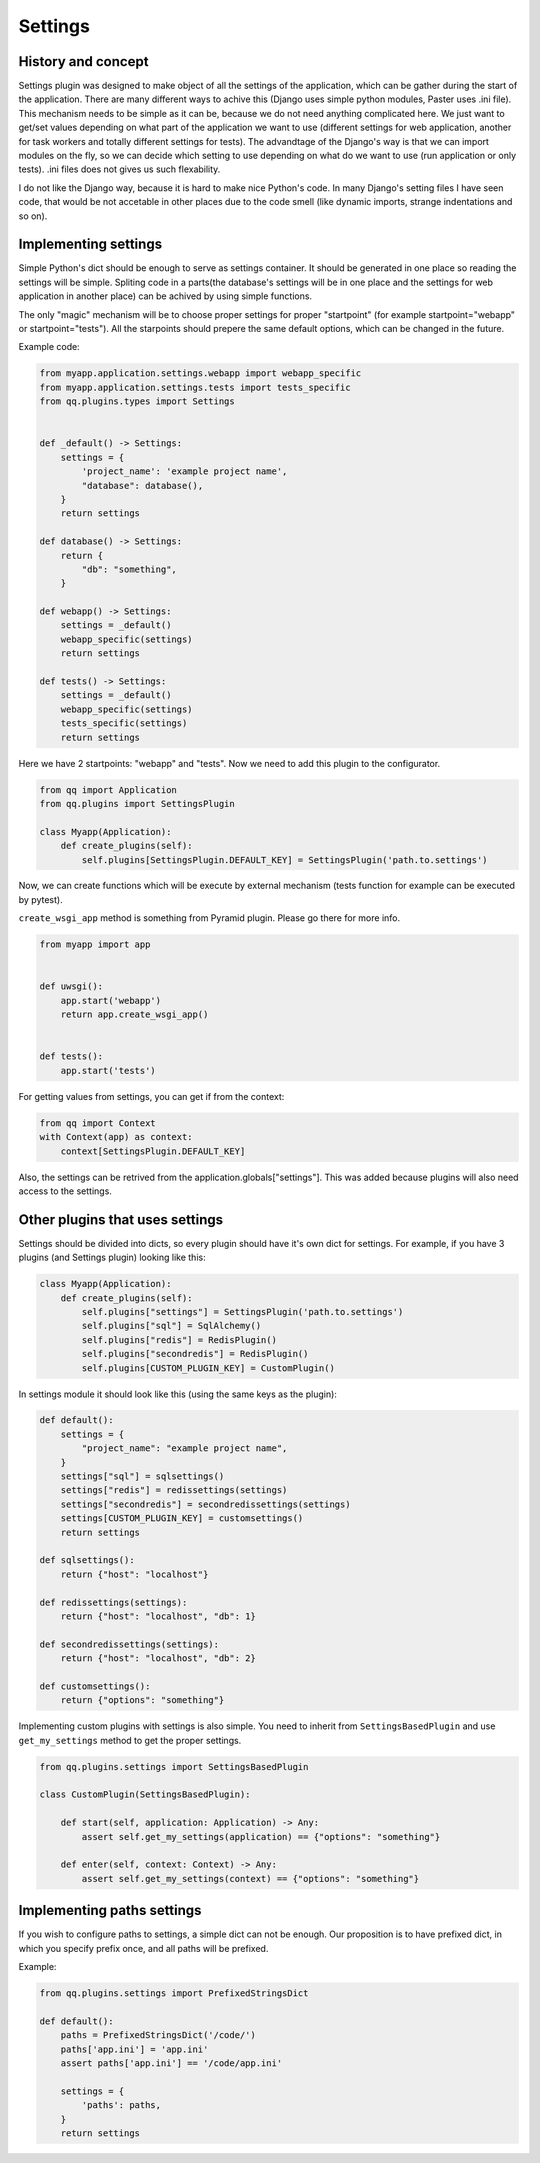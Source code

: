 Settings
========

History and concept
-------------------

Settings plugin was designed to make object of all the settings of the application,
which can be gather during the start of the application. There are many different
ways to achive this (Django uses simple python modules, Paster uses .ini file).
This mechanism needs to be simple as it can be, because we do not need anything
complicated here. We just want to get/set values depending on what part of the application
we want to use (different settings for web application, another for task workers
and totally different settings for tests). The advandtage of the Django's way
is that we can import modules on the fly, so we can decide which setting to use
depending on what do we want to use (run application or only tests). .ini files
does not gives us such flexability.

I do not like the Django way, because it is hard to make nice Python's code. In
many Django's setting files I have seen code, that would be not accetable in
other places due to the code smell (like dynamic imports, strange indentations
and so on).

Implementing settings
---------------------

Simple Python's dict should be enough to serve as settings container. It should
be generated in one place so reading the settings will be simple. Spliting code
in a parts(the database's settings will be in one place and the settings for web
application in another place) can be achived by using simple functions.

The only "magic" mechanism will be to choose proper settings for proper
"startpoint" (for example startpoint="webapp" or startpoint="tests"). All the
starpoints should prepere the same default options, which can be changed in the
future.

Example code:

.. code-block:: python

   from myapp.application.settings.webapp import webapp_specific
   from myapp.application.settings.tests import tests_specific
   from qq.plugins.types import Settings


   def _default() -> Settings:
       settings = {
           'project_name': 'example project name',
           "database": database(),
       }
       return settings

   def database() -> Settings:
       return {
           "db": "something",
       }

   def webapp() -> Settings:
       settings = _default()
       webapp_specific(settings)
       return settings

   def tests() -> Settings:
       settings = _default()
       webapp_specific(settings)
       tests_specific(settings)
       return settings


Here we have 2 startpoints: "webapp" and "tests". Now we need to add this plugin
to the configurator.

.. code-block:: python

   from qq import Application
   from qq.plugins import SettingsPlugin

   class Myapp(Application):
       def create_plugins(self):
           self.plugins[SettingsPlugin.DEFAULT_KEY] = SettingsPlugin('path.to.settings')


Now, we can create functions which will be execute by external mechanism (tests
function for example can be executed by pytest).

``create_wsgi_app`` method is something from Pyramid plugin. Please go there for
more info.

.. code-block:: python

   from myapp import app


   def uwsgi():
       app.start('webapp')
       return app.create_wsgi_app()


   def tests():
       app.start('tests')


For getting values from settings, you can get if from the context:

.. code-block:: python

   from qq import Context
   with Context(app) as context:
       context[SettingsPlugin.DEFAULT_KEY]


Also, the settings can be retrived from the application.globals["settings"]. This was
added because plugins will also need access to the settings.

Other plugins that uses settings
--------------------------------

Settings should be divided into dicts, so every plugin should have it's own dict
for settings. For example, if you have 3 plugins (and Settings plugin) looking
like this:

.. code-block:: python


   class Myapp(Application):
       def create_plugins(self):
           self.plugins["settings"] = SettingsPlugin('path.to.settings')
           self.plugins["sql"] = SqlAlchemy()
           self.plugins["redis"] = RedisPlugin()
           self.plugins["secondredis"] = RedisPlugin()
           self.plugins[CUSTOM_PLUGIN_KEY] = CustomPlugin()


In settings module it should look like this (using the same keys as the plugin):

.. code-block:: python


   def default():
       settings = {
           "project_name": "example project name",
       }
       settings["sql"] = sqlsettings()
       settings["redis"] = redissettings(settings)
       settings["secondredis"] = secondredissettings(settings)
       settings[CUSTOM_PLUGIN_KEY] = customsettings()
       return settings

   def sqlsettings():
       return {"host": "localhost"}

   def redissettings(settings):
       return {"host": "localhost", "db": 1}

   def secondredissettings(settings):
       return {"host": "localhost", "db": 2}

   def customsettings():
       return {"options": "something"}


Implementing custom plugins with settings is also simple. You need to inherit from
``SettingsBasedPlugin`` and use ``get_my_settings`` method to get the proper settings.

.. code-block:: python


   from qq.plugins.settings import SettingsBasedPlugin

   class CustomPlugin(SettingsBasedPlugin):

       def start(self, application: Application) -> Any:
           assert self.get_my_settings(application) == {"options": "something"}

       def enter(self, context: Context) -> Any:
           assert self.get_my_settings(context) == {"options": "something"}


Implementing paths settings
---------------------------

If you wish to configure paths to settings, a simple dict can not be enough.
Our proposition is to have prefixed dict, in which you specify prefix once,
and all paths will be prefixed.

Example:

.. code-block:: python

   from qq.plugins.settings import PrefixedStringsDict

   def default():
       paths = PrefixedStringsDict('/code/')
       paths['app.ini'] = 'app.ini'
       assert paths['app.ini'] == '/code/app.ini'

       settings = {
           'paths': paths,
       }
       return settings
